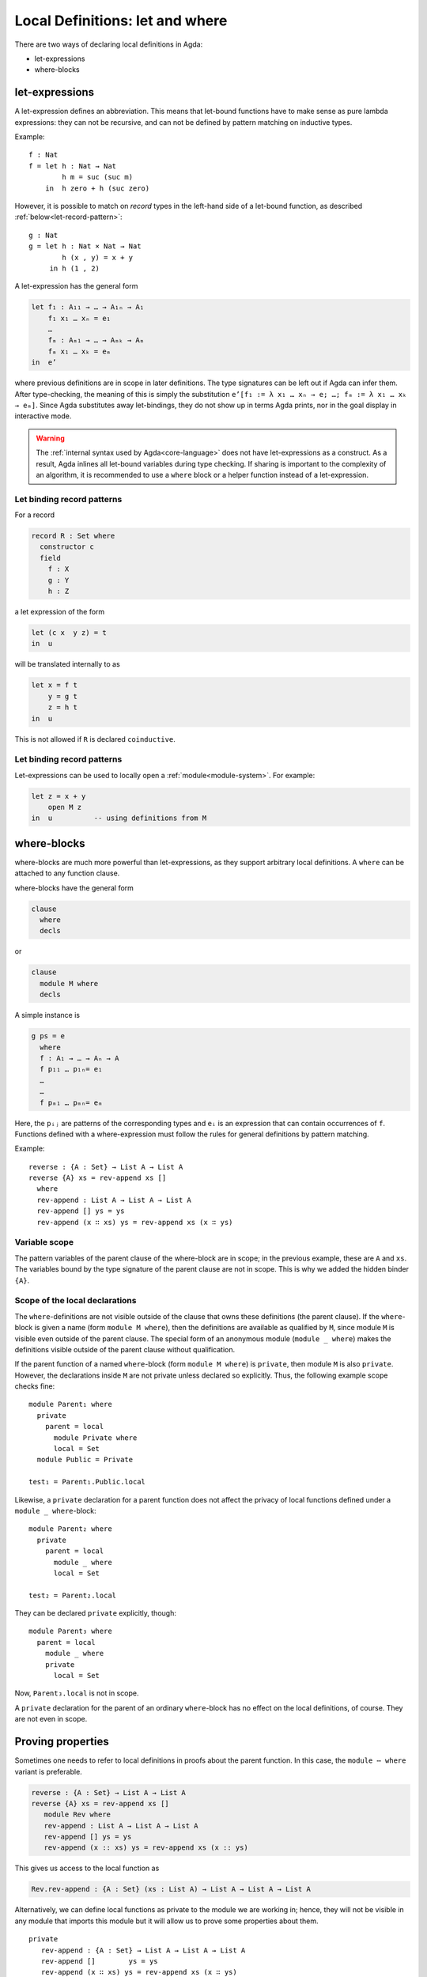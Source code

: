 ..
  ::
  {-# OPTIONS --rewriting --sized-types #-}
  module language.let-and-where where

  open import language.built-ins



.. _let-and-where:

********************************
Local Definitions: let and where
********************************

There are two ways of declaring local definitions in Agda:

- let-expressions
- where-blocks

.. _let-expressions:

let-expressions
===============

A let-expression defines an abbreviation. This means that let-bound
functions have to make sense as pure lambda expressions: they can not be
recursive, and can not be defined by pattern matching on inductive
types.

Example::

  f : Nat
  f = let h : Nat → Nat
          h m = suc (suc m)
      in  h zero + h (suc zero)

However, it is possible to match on *record* types in the left-hand side
of a let-bound function, as described :ref:`below<let-record-pattern>`::

  g : Nat
  g = let h : Nat × Nat → Nat
          h (x , y) = x + y
       in h (1 , 2)

A let-expression has the general form

.. code-block:: agda

  let f₁ : A₁₁ → … → A₁ₙ → A₁
      f₁ x₁ … xₙ = e₁
      …
      fₘ : Aₘ₁ → … → Aₘₖ → Aₘ
      fₘ x₁ … xₖ = eₘ
  in  e’

where previous definitions are in scope in later definitions.  The
type signatures can be left out if Agda can infer them.
After type-checking, the meaning of this is simply the substitution
``e’[f₁ := λ x₁ … xₙ → e; …; fₘ := λ x₁ … xₖ → eₘ]``.  Since Agda
substitutes away let-bindings, they do not show up in terms Agda
prints, nor in the goal display in interactive mode.


.. warning::
  The :ref:`internal syntax used by Agda<core-language>` does not have let-expressions as a construct.
  As a result, Agda inlines all let-bound variables during type checking.
  If sharing is important to the complexity of an algorithm, it is recommended to use a ``where`` block or a helper function instead of a let-expression.


.. _let-record-pattern:

Let binding record patterns
---------------------------

For a record

.. code-block:: agda

   record R : Set where
     constructor c
     field
       f : X
       g : Y
       h : Z

a let expression of the form

.. code-block:: agda

  let (c x  y z) = t
  in  u

will be translated internally to as

.. code-block:: agda

  let x = f t
      y = g t
      z = h t
  in  u

This is not allowed if ``R`` is declared ``coinductive``.


.. _let-open:

Let binding record patterns
---------------------------

Let-expressions can be used to locally open a :ref:`module<module-system>`.
For example:

.. code-block:: agda

  let z = x + y
      open M z
  in  u          -- using definitions from M


.. _where-blocks:


where-blocks
============

where-blocks are much more powerful than let-expressions, as they
support arbitrary local definitions.
A ``where`` can be attached to any function clause.

where-blocks have the general form

.. code-block:: agda

  clause
    where
    decls

or

.. code-block:: agda


  clause
    module M where
    decls

A simple instance is

.. code-block:: agda

  g ps = e
    where
    f : A₁ → … → Aₙ → A
    f p₁₁ … p₁ₙ= e₁
    …
    …
    f pₘ₁ … pₘₙ= eₘ

Here, the ``pᵢⱼ`` are patterns of the corresponding types and ``eᵢ`` is an expression that can contain occurrences of ``f``.
Functions defined with a where-expression must follow the rules for general definitions by pattern matching.

Example::

  reverse : {A : Set} → List A → List A
  reverse {A} xs = rev-append xs []
    where
    rev-append : List A → List A → List A
    rev-append [] ys = ys
    rev-append (x ∷ xs) ys = rev-append xs (x ∷ ys)

Variable scope
--------------

The pattern variables of the parent clause of the where-block are in
scope; in the previous example, these are ``A`` and ``xs``.  The
variables bound by the type signature of the parent clause are not in
scope.  This is why we added the hidden binder ``{A}``.

Scope of the local declarations
-------------------------------

The ``where``-definitions are not visible outside of the clause that
owns these definitions (the parent clause).  If the ``where``-block is
given a name (form ``module M where``), then the definitions are
available as qualified by ``M``, since module ``M`` is visible even
outside of the parent clause.  The special form of an anonymous module
(``module _ where``) makes the definitions visible outside of the
parent clause without qualification.

If the parent function of a named ``where``-block
(form ``module M where``) is ``private``,
then module ``M`` is also ``private``.
However, the declarations inside ``M`` are not private unless declared
so explicitly.  Thus, the following example scope checks fine::

  module Parent₁ where
    private
      parent = local
        module Private where
        local = Set
    module Public = Private

  test₁ = Parent₁.Public.local

Likewise, a ``private`` declaration for a parent function does not
affect the privacy of local functions defined under a
``module _ where``-block::

  module Parent₂ where
    private
      parent = local
        module _ where
        local = Set

  test₂ = Parent₂.local

They can be declared ``private`` explicitly, though::

  module Parent₃ where
    parent = local
      module _ where
      private
        local = Set

Now, ``Parent₃.local`` is not in scope.

A ``private`` declaration for the parent of an ordinary
``where``-block has no effect on the local definitions, of course.
They are not even in scope.

Proving properties
==================

Sometimes one needs to refer to local definitions in proofs about the
parent function.  In this case, the ``module ⋯ where`` variant is preferable.

.. code-block:: agda


  reverse : {A : Set} → List A → List A
  reverse {A} xs = rev-append xs []
     module Rev where
     rev-append : List A → List A → List A
     rev-append [] ys = ys
     rev-append (x :: xs) ys = rev-append xs (x :: ys)

This gives us access to the local function as

.. code-block:: agda

  Rev.rev-append : {A : Set} (xs : List A) → List A → List A → List A

Alternatively, we can define local
functions as private to the module we are working in; hence, they
will not be visible in any module that imports this module but it will
allow us to prove some properties about them.

::

  private
     rev-append : {A : Set} → List A → List A → List A
     rev-append []        ys = ys
     rev-append (x ∷ xs) ys = rev-append xs (x ∷ ys)

  reverse' : {A : Set} → List A → List A
  reverse' xs = rev-append xs []

More Examples (for Beginners)
=============================

Using a let-expression::

  tw-map : {A : Set} → List A → List (List A)
  tw-map {A} xs = let twice : List A → List A
                      twice xs = xs ++ xs
                  in  map (\ x → twice [ x ]) xs

Same definition but with less type information::

  tw-map' : {A : Set} → List A → List (List A)
  tw-map' {A} xs = let twice : _
                       twice xs = xs ++ xs
                   in  map (\ x → twice [ x ]) xs

Same definition but with a where-expression

::

  tw-map'' : {A : Set} → List A → List (List A)
  tw-map'' {A} xs =  map (\ x → twice [ x ]) xs
     where twice : List A → List A
           twice xs = xs ++ xs

Even less type information using let::

  h : Nat → List Nat
  h zero    = [ zero ]
  h (suc n) = let sing = [ suc n ]
              in  sing ++ h n

Same definition using where::

  h' : Nat → List Nat
  h' zero = [ zero ]
  h' (suc n) = sing ++ h' n
     where  sing = [ suc n ]

More than one definition in a let::

  i : Nat → Nat
  i n = let add2 : Nat
            add2 = suc (suc n)

            twice : Nat → Nat
            twice m = m * m

        in twice add2

More than one definition in a where::

  fibfact : Nat → Nat
  fibfact n = fib n + fact n
   where fib : Nat → Nat
         fib zero = suc zero
         fib (suc zero) = suc zero
         fib (suc (suc n)) = fib (suc n) + fib n

         fact : Nat → Nat
         fact zero = suc zero
         fact (suc n) = suc n * fact n

Combining let and where::

  k : Nat → Nat
  k n = let aux : Nat → Nat
            aux m = pred (i m) + fibfact m
        in aux (pred n)
    where pred : Nat → Nat
          pred zero = zero
          pred (suc m) = m
